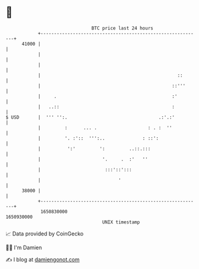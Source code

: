 * 👋

#+begin_example
                                   BTC price last 24 hours                    
               +------------------------------------------------------------+ 
         41000 |                                                            | 
               |                                                            | 
               |                                                            | 
               |                                                   ::       | 
               |                                                 ::'''      | 
               |     .                                           :'         | 
               |   ..::                                          :          | 
   $ USD       |  ''' '':.                                  .:'.:'          | 
               |         :      ... .                   : . :  ''           | 
               |         '. :'::  ''':..              : ::':                | 
               |          ':'         ':         ..::.:::                   | 
               |                       '.     .  :'   ''                    | 
               |                        :::'::':::                          | 
               |                             '                              | 
         38000 |                                                            | 
               +------------------------------------------------------------+ 
                1650830000                                        1650930000  
                                       UNIX timestamp                         
#+end_example
📈 Data provided by CoinGecko

🧑‍💻 I'm Damien

✍️ I blog at [[https://www.damiengonot.com][damiengonot.com]]
